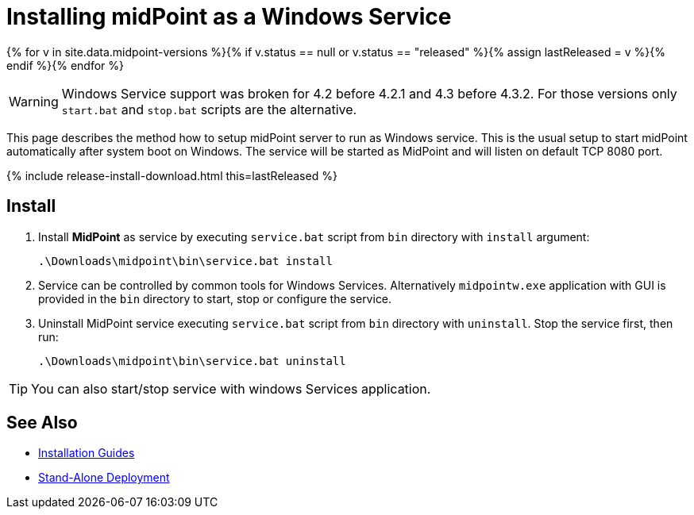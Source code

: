= Installing midPoint as a Windows Service
:page-nav-title: Windows Service Setup
:page-wiki-name: Installing midPoint as a Windows Service
:page-wiki-id: 24676017
:page-wiki-metadata-create-user: semancik
:page-wiki-metadata-create-date: 2017-12-08T11:12:37.394+01:00
:page-wiki-metadata-modify-user: virgo
:page-wiki-metadata-modify-date: 2021-02-08T17:21:06.015+01:00
:page-upkeep-status: yellow

{% for v in site.data.midpoint-versions %}{% if v.status == null or v.status == "released" %}{% assign lastReleased = v %}{% endif %}{% endfor %}

[WARNING]
====
Windows Service support was broken for 4.2 before 4.2.1 and 4.3 before 4.3.2.
For those versions only `start.bat` and `stop.bat` scripts are the alternative.
====

This page describes the method how to setup midPoint server to run as Windows service.
This is the usual setup to start midPoint automatically after system boot on Windows.
The service will be started as MidPoint and will listen on default TCP 8080 port.

++++
{% include release-install-download.html this=lastReleased %}
++++

== Install

. Install *MidPoint* as service by executing `service.bat` script from `bin` directory with `install` argument:
+
[source]
----
.\Downloads\midpoint\bin\service.bat install
----

. Service can be controlled by common tools for Windows Services.
Alternatively `midpointw.exe` application with GUI is provided in the `bin` directory to start, stop or configure the service.

. Uninstall MidPoint service executing `service.bat` script from `bin` directory with `uninstall`.
Stop the service first, then run:
+
[source]
----
.\Downloads\midpoint\bin\service.bat uninstall
----

[TIP]
====
You can also start/stop service with windows Services application.
====

== See Also

* xref:../[Installation Guides]

* xref:/midpoint/reference/deployment/stand-alone-deployment/[Stand-Alone Deployment]